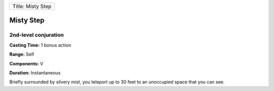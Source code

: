 +---------------------+
| Title: Misty Step   |
+---------------------+

Misty Step
----------

2nd-level conjuration
^^^^^^^^^^^^^^^^^^^^^

**Casting Time:** 1 bonus action

**Range:** Self

**Components:** V

**Duration:** Instantaneous

Briefly surrounded by silvery mist, you teleport up to 30 feet to an
unoccupied space that you can see.
